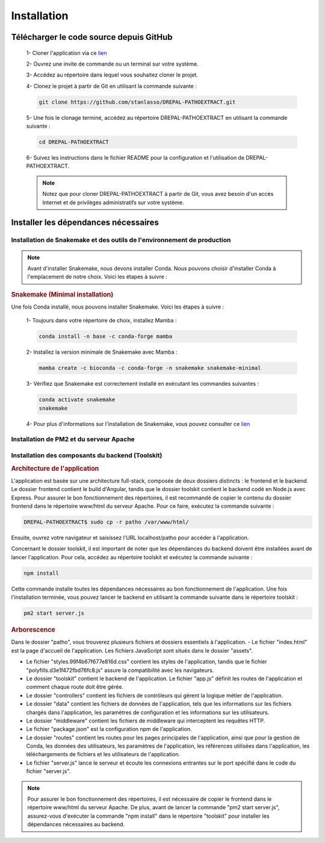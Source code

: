 Installation
============
Télécharger le code source depuis GitHub
----------------------------------------

    1- Cloner l'application via ce `lien <https://github.com/stanlasso/DREPAL-PATHOEXTRACT.git>`_
   
    2- Ouvrez une invite de commande ou un terminal sur votre système.
   
    3- Accédez au répertoire dans lequel vous souhaitez cloner le projet.
   
    4- Clonez le projet à partir de Git en utilisant la commande suivante :

    .. code-block:: bash
    
       git clone https://github.com/stanlasso/DREPAL-PATHOEXTRACT.git

    5- Une fois le clonage terminé, accédez au répertoire DREPAL-PATHOEXTRACT en utilisant la commande suivante :

    .. code-block:: bash
    
       cd DREPAL-PATHOEXTRACT
    
    6- Suivez les instructions dans le fichier README pour la configuration et l'utilisation de DREPAL-PATHOEXTRACT.
    
    .. note::
        
       Notez que pour cloner DREPAL-PATHOEXTRACT à partir de Git, vous avez besoin d'un accès Internet et de privilèges administratifs sur votre système.


Installer les dépendances nécessaires 
-------------------------------------

Installation de Snakemake et des outils de l'environnement de production
~~~~~~~~~~~~~~~~~~~~~~~~~~~~~~~~~~~~~~~~~~~~~~~~~~~~~~~~~~~~~~~~~~~~~~~~

.. note::
   Avant d'installer Snakemake, nous devons installer Conda. Nous pouvons choisir d'installer Conda à l'emplacement de notre choix. Voici les étapes à suivre :
   
.. rubric:: Conda

    1- Accédez à votre répertoire de choix et téléchargez le script d'installation de Miniconda :

    .. code-block:: bash
    
        wget https://repo.anaconda.com/miniconda/Miniconda3-py37_23.1.0-1-Linux-x86_64.sh

    2- Exécutez le script d'installation de Miniconda :

    .. code-block:: bash
    
       bash Miniconda3-py37_23.1.0-1-Linux-x86_64.sh

    Suivez les instructions pour installer Conda. N'oubliez pas de fermer et de relancer la console après l'installation.

    3- Pour plus de détails sur l'installation de Conda, vous pouvez consulter ce lien_.

.. rubric:: Snakemake (Minimal installation)

Une fois Conda installé, nous pouvons installer Snakemake. Voici les étapes à suivre :

    1- Toujours dans votre répertoire de choix, installez Mamba :

    .. code-block:: bash
    
       conda install -n base -c conda-forge mamba

    2- Installez la version minimale de Snakemake avec Mamba :

    .. code-block:: bash
    
       mamba create -c bioconda -c conda-forge -n snakemake snakemake-minimal

    3- Vérifiez que Snakemake est correctement installé en exécutant les commandes suivantes :

    .. code-block:: bash
       
       conda activate snakemake
       snakemake

    4- Pour plus d'informations sur l'installation de Snakemake, vous pouvez consulter ce `lien <https://snakemake.readthedocs.io/en/stable/getting_started/installation.html>`_
    
Installation de PM2 et du serveur Apache
~~~~~~~~~~~~~~~~~~~~~~~~~~~~~~~~~~~~~~~~

.. rubric:: Installation de PM2


   Avant d'installer PM2, il faut d'abord installer npm en suivant les étapes suivantes :

    1- Ouvrez un terminal et mettez à jour les paquets existants en exécutant la commande suivante :

    .. code-block:: bash
      
       sudo apt update

    2- Installez Node.js en utilisant la commande suivante :

    .. code-block:: bash
      
       sudo apt install nodejs

    3- Vérifiez la version de Node.js et npm pour vous assurer que l'installation a réussi en utilisant les commandes suivantes :

    .. code-block:: bash
       
       node -v
       npm -v

    4- Si npm n'est pas installé, installez le gestionnaire de paquets npm en utilisant la commande suivante :

    .. code-block:: bash
       
       sudo apt install npm

    5- Une fois npm installé, vous pouvez installer PM2 en exécutant la commande suivante :

    .. code-block:: bash
       
       sudo npm install pm2 -g



.. rubric:: Installation serveur Apache

    1- Ouvrez un terminal et mettez à jour les paquets existants avec la commande suivante :

    .. code-block:: bash
       
       sudo apt update

    2- Installez le serveur Apache en utilisant la commande suivante :

    .. code-block:: bash
       
       sudo apt install apache2

    3- Une fois l'installation terminée, vérifiez si le serveur Apache est en cours d'exécution avec la commande suivante :

    .. code-block:: bash
       
       sudo systemctl status apache2

    4- Si Apache n'est pas en cours d'exécution, vous pouvez le démarrer en utilisant la commande suivante :

    .. code-block:: bash
       
       sudo service apache2 start

    5- Si Apache est en cours d'exécution, vous devriez voir un message indiquant que le service est actif et en cours d'exécution.

    6- Si vous avez un pare-feu en cours d'exécution sur votre serveur, vous devez autoriser les connexions entrantes sur le port 80 (HTTP) avec la commande suivante :

    .. code-block:: bash
       
       sudo ufw allow http

    7- Vous pouvez maintenant accéder à votre serveur Apache en ouvrant un navigateur et en saisissant l'adresse IP de votre serveur (localhost). Par défaut, la page d'accueil d'Apache devrait s'afficher. Vous pouvez également placer votre site web dans le répertoire /var/www/html/ et y accéder via un navigateur en saisissant l'adresse IP de votre serveur.

Installation des composants du backend (Toolskit)
~~~~~~~~~~~~~~~~~~~~~~~~~~~~~~~~~~~~~~~~~~~~~~~~~

.. rubric:: Architecture de l'application

L'application est basée sur une architecture full-stack, composée de deux dossiers distincts : le frontend et le backend. Le dossier frontend contient le build d'Angular, tandis que le dossier toolskit contient le backend codé en Node.js avec Express. Pour assurer le bon fonctionnement des répertoires, il est recommandé de copier le contenu du dossier frontend dans le répertoire www/html du serveur Apache. Pour ce faire, exécutez la commande suivante :

.. code-block:: bash

   DREPAL-PATHOEXTRACT$ sudo cp -r patho /var/www/html/

Ensuite, ouvrez votre navigateur et saisissez l'URL localhost/patho pour accéder à l'application.

Concernant le dossier toolskit, il est important de noter que les dépendances du backend doivent être installées avant de lancer l'application. Pour cela, accédez au répertoire toolskit et exécutez la commande suivante :

.. code-block:: bash

   npm install

Cette commande installe toutes les dépendances nécessaires au bon fonctionnement de l'application. Une fois l'installation terminée, vous pouvez lancer le backend en utilisant la commande suivante dans le répertoire toolskit :

.. code-block:: bash

   pm2 start server.js

.. rubric:: Arborescence

Dans le dossier "patho", vous trouverez plusieurs fichiers et dossiers essentiels à l'application. 
- Le fichier "index.html" est la page d'accueil de l'application. Les fichiers JavaScript sont situés dans le dossier "assets". 

- Le fichier "styles.99f4b67f677e816d.css" contient les styles de l'application, tandis que le fichier "polyfills.d3e1f472fbd76fc8.js" assure la compatibilité avec les navigateurs.

- Le dossier "toolskit" contient le backend de l'application. Le fichier "app.js" définit les routes de l'application et comment chaque route doit être gérée. 

- Le dossier "controllers" contient les fichiers de contrôleurs qui gèrent la logique métier de l'application. 

- Le dossier "data" contient les fichiers de données de l'application, tels que les informations sur les fichiers chargés dans l'application, les paramètres de configuration et les informations sur les utilisateurs. 

- Le dossier "middleware" contient les fichiers de middleware qui interceptent les requêtes HTTP.

- Le fichier "package.json" est la configuration npm de l'application. 

- Le dossier "routes" contient les routes pour les pages principales de l'application, ainsi que pour la gestion de Conda, les données des utilisateurs, les paramètres de l'application, les références utilisées dans l'application, les téléchargements de fichiers et les utilisateurs de l'application. 

- Le fichier "server.js" lance le serveur et écoute les connexions entrantes sur le port spécifié dans le code du fichier "server.js".

.. note::
   Pour assurer le bon fonctionnement des répertoires, il est nécessaire de copier le frontend dans le répertoire www/html du serveur Apache. De plus, avant de lancer la commande "pm2 start server.js",        assurez-vous d'exécuter la commande "npm install" dans le répertoire "toolskit" pour installer les dépendances nécessaires au backend.







